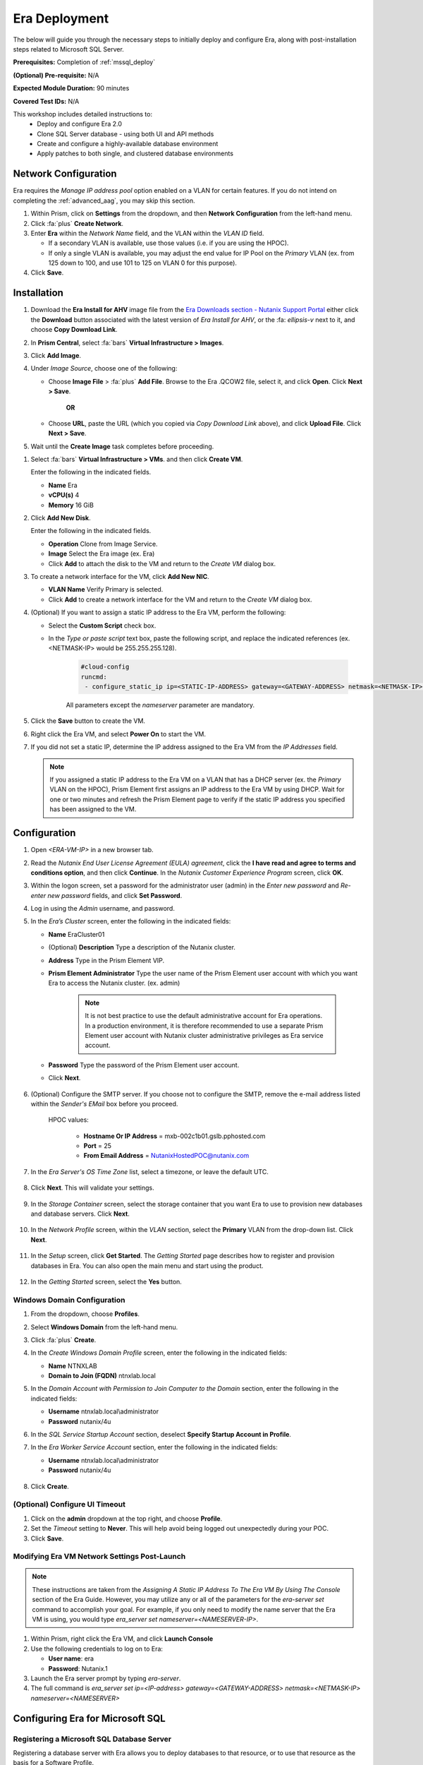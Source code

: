 .. _era_mssql:

--------------
Era Deployment
--------------

The below will guide you through the necessary steps to initially deploy and configure Era, along with post-installation steps related to Microsoft SQL Server.

**Prerequisites:** Completion of :ref:`mssql_deploy`

**(Optional) Pre-requisite:** N/A

**Expected Module Duration:** 90 minutes

**Covered Test IDs:** N/A

This workshop includes detailed instructions to:
   - Deploy and configure Era 2.0
   - Clone SQL Server database - using both UI and API methods
   - Create and configure a highly-available database environment
   - Apply patches to both single, and clustered database environments

Network Configuration
+++++++++++++++++++++

Era requires the *Manage IP address pool* option enabled on a VLAN for certain features. If you do not intend on completing the :ref:`advanced_aag`, you may skip this section.

#. Within Prism, click on **Settings** from the dropdown, and then **Network Configuration** from the left-hand menu.

#. Click :fa:`plus` **Create Network**.

#. Enter **Era** within the *Network Name* field, and the VLAN within the *VLAN ID* field.

   - If a secondary VLAN is available, use those values (i.e. if you are using the HPOC).
   - If only a single VLAN is available, you may adjust the end value for IP Pool on the *Primary* VLAN (ex. from 125 down to 100, and use 101 to 125 on VLAN 0 for this purpose).

#. Click **Save**.

Installation
++++++++++++

#. Download the **Era Install for AHV** image file from the `Era Downloads section - Nutanix Support Portal <https://portal.nutanix.com/page/downloads?product=era>`_ either click the **Download** button associated with the latest version of *Era Install for AHV*, or the :fa: `ellipsis-v` next to it, and choose **Copy Download Link**.

#. In **Prism Central**, select :fa:`bars` **Virtual Infrastructure > Images**.

#. Click **Add Image**.

#. Under *Image Source*, choose one of the following:

   - Choose **Image File** > :fa:`plus` **Add File**. Browse to the Era .QCOW2 file, select it, and click **Open**. Click **Next > Save**.

      **OR**

   - Choose **URL**, paste the URL (which you copied via *Copy Download Link* above), and click **Upload File**. Click **Next > Save**.

#. Wait until the **Create Image** task completes before proceeding.

.. #. In the *Create Image* dialog box, do the following in the indicated fields:
..
..    - **Name**. Type a name of the image (ex. Era)
..
..    - **Image Type**. Select **Disk** from the drop-down list.
..
..    - **Storage Container**. Select the **default** storage container to install Era.
..
..    - **Choose one of the following**:
..
..       - Within *Image Source*, click **Upload a file > Choose File**. Browse to the Disk image for Era, and click **Open**.
..
..          .. figure:: images/FIX IMAGE
..
..       **OR**
..
..       - Click :fa:`dot-circle` **From URL**, and paste the download link you previously copied from the Nutanix Portal.
..
..          .. figure:: images/FIX IMAGE
..
..          .. note::
..
..             Verify that the *Image Type* is **Disk**.
..
..    - Click **Save**.

#. Select :fa:`bars` **Virtual Infrastructure > VMs**. and then click **Create VM**.

   Enter the following in the indicated fields.

   - **Name** Era

   - **vCPU(s)** 4

   - **Memory** 16 GiB

#. Click **Add New Disk**.

   Enter the following in the indicated fields.

   - **Operation** Clone from Image Service.

   - **Image** Select the Era image (ex. Era)

   - Click **Add** to attach the disk to the VM and return to the *Create VM* dialog box.

#. To create a network interface for the VM, click **Add New NIC**.

   -  **VLAN Name** Verify Primary is selected.

   - Click **Add** to create a network interface for the VM and return to the *Create VM* dialog box.

#. (Optional) If you want to assign a static IP address to the Era VM, perform the following:

   - Select the **Custom Script** check box.

   - In the *Type or paste script* text box, paste the following script, and replace the indicated references (ex. <NETMASK-IP> would be 255.255.255.128).

      .. code-block:: bash

         #cloud-config
         runcmd:
          - configure_static_ip ip=<STATIC-IP-ADDRESS> gateway=<GATEWAY-ADDRESS> netmask=<NETMASK-IP> nameserver=<NAMESERVER>

      All parameters except the *nameserver* parameter are mandatory.

#. Click the **Save** button to create the VM.

#. Right click the Era VM, and select **Power On** to start the VM.

#. If you did not set a static IP, determine the IP address assigned to the Era VM from the *IP Addresses* field.

   .. note::

      If you assigned a static IP address to the Era VM on a VLAN that has a DHCP server (ex. the *Primary* VLAN on the HPOC), Prism Element first assigns an IP address to the Era VM by using DHCP. Wait for one or two minutes and refresh the Prism Element page to verify if the static IP address you specified has been assigned to the VM.

Configuration
+++++++++++++

#. Open `<ERA-VM-IP>` in a new browser tab.

#. Read the *Nutanix End User License Agreement (EULA) agreement*, click the **I have read and agree to terms and conditions option**, and then click **Continue**. In the *Nutanix Customer Experience Program* screen, click **OK**.

#. Within the logon screen, set a password for the administrator user (admin) in the *Enter new password* and *Re-enter new password* fields, and click **Set Password**.

#. Log in using the *Admin* username, and password.

#. In the *Era’s Cluster* screen, enter the following in the indicated fields:

   - **Name** EraCluster01

   - (Optional) **Description** Type a description of the Nutanix cluster.

   - **Address** Type in the Prism Element VIP.

   - **Prism Element Administrator** Type the user name of the Prism Element user account with which you want Era to access the Nutanix cluster. (ex. admin)

      .. note::

         It is not best practice to use the default administrative account for Era operations. In a production environment, it is therefore recommended to use a separate Prism Element user account with Nutanix cluster administrative privileges as Era service account.

   - **Password** Type the password of the Prism Element user account.

   - Click **Next**.

      .. figure:: images/era1.png

#. (Optional) Configure the SMTP server. If you choose not to configure the SMTP, remove the e-mail address listed within the *Sender's EMail* box before you proceed.

      HPOC values:

         - **Hostname Or IP Address** = mxb-002c1b01.gslb.pphosted.com
         - **Port** = 25
         - **From Email Address** = NutanixHostedPOC@nutanix.com

#. In the *Era Server's OS Time Zone* list, select a timezone, or leave the default UTC.

   .. figure:: images/era2.png

#. Click **Next**. This will validate your settings.

   .. figure:: images/era3.png

#. In the *Storage Container* screen, select the storage container that you want Era to use to provision new databases and database servers. Click **Next**.

   .. figure:: images/era4.png

#. In the *Network Profile* screen, within the *VLAN* section, select the **Primary** VLAN from the drop-down list. Click **Next**.

   .. figure:: images/era5.png

#. In the *Setup* screen, click **Get Started**. The *Getting Started* page describes how to register and provision databases in Era. You can also open the main menu and start using the product.

   .. figure:: images/era6.png

#. In the *Getting Started* screen, select the **Yes** button.

   .. figure:: images/era7.png

Windows Domain Configuration
............................

#. From the dropdown, choose **Profiles**.

#. Select **Windows Domain** from the left-hand menu.

#. Click :fa:`plus` **Create**.

#. In the *Create Windows Domain Profile* screen, enter the following in the indicated fields:

   - **Name** NTNXLAB

   - **Domain to Join (FQDN)** ntnxlab.local

#. In the *Domain Account with Permission to Join Computer to the Domain* section, enter the following in the indicated fields:

   - **Username** ntnxlab.local\\administrator

   - **Password** nutanix/4u

#. In the *SQL Service Startup Account* section, deselect **Specify Startup Account in Profile**.

#. In the *Era Worker Service Account* section, enter the following in the indicated fields:

   - **Username** ntnxlab.local\\administrator

   - **Password** nutanix/4u

   .. figure:: images/era15.png

#. Click **Create**.

(Optional) Configure UI Timeout
....................

#. Click on the **admin** dropdown at the top right, and choose **Profile**.

#. Set the *Timeout* setting to **Never**. This will help avoid being logged out unexpectedly during your POC.

#. Click **Save**.

Modifying Era VM Network Settings Post-Launch
.............................................

.. note::

   These instructions are taken from the *Assigning A Static IP Address To The Era VM By Using The Console* section of the Era Guide. However, you may utilize any or all of the parameters for the `era-server set` command to accomplish your goal. For example, if you only need to modify the name server that the Era VM is using, you would type `era_server set nameserver=<NAMESERVER-IP>`.

#. Within Prism, right click the Era VM, and click **Launch Console**

#. Use the following credentials to log on to Era:

   - **User name**: era
   - **Password**: Nutanix.1

#. Launch the Era server prompt by typing `era-server`.

#. The full command is `era_server set ip=<IP-address> gateway=<GATEWAY-ADDRESS> netmask=<NETMASK-IP> nameserver=<NAMESERVER>`

Configuring Era for Microsoft SQL
+++++++++++++++++++++++++++++++++

Registering a Microsoft SQL Database Server
...........................................

Registering a database server with Era allows you to deploy databases to that resource, or to use that resource as the basis for a Software Profile.

A SQL Server database server must meet the following requirements before you are able to register it with Era. Your SQL VM meets all of these criteria.

   - A local user account or a domain user account with administrator privileges on the database server must be provided.
   - Windows account or the SQL login account provided must be a member of sysadmin role.
   - SQL Server instance must be running.
   - Database files must not exist in boot drive.
   - Database must be in an online state.
   - Windows remote management (WinRM) must be enabled.

#. From the dropdown, select **Databases**, then **Sources** from the left-hand menu.

#. Click :fa:`plus` **Register > Microsoft SQL Server > Database**.

   .. figure:: images/era8.png

#. The *Register a SQL Server Database* window appears. In the *Database Server VM* screen, enter the following in the indicated fields:

   - Select **Not registered** within *Database is on a Server VM that is:*.

   - **IP Address or Name of VM** Select the VM you created in the :ref:`mssql_deploy` section.

   - **Windows Administrator Name** Type the user name of the administrator account (ex. administrator@ntnxlab.local).

   - **Windows Administrator Password** Type the password of the administrator account.

   - **Instance** Era automatically discovers all the instances within a SQL server VM. In our case, there is only one instance named **MSSQLSERVER**.

   - The *Connect to SQL Server Login* and *User Name* fields allow a choice of authentication between Windows Admin, and SQL Server user. Leave the default at **Windows Admin User**, and click **Next**.

      .. figure:: images/era9.png

#. In the *Database Server VM* screen, select the **Fiesta** database within the *Unregistered Databases* section. Click **Next**.

   .. figure:: images/era11.png

#. In the *Time Machine* screen, choose **DEFAULT_OOB_GOLD_SLA** within the *SLA* field.

   .. figure:: images/era11a.png

#. Click **Register**.

#. In the *Status* column, click **Registering** to monitor the status, or choose **Operations** from the dropdown.

#. The registration process will take approximately 10-15 minutes. In the meantime, proceed with the remaining steps in this section. Wait for the registration process to complete to proceed to the next section.

   - From the dropdown menu, select **SLAs**. Era has five built-in SLAs (Gold, Silver, Bronze, Brass, and None). SLAs control however the database server is backed up. This can with a combination of Continuous Protection, Daily, Weekly, Monthly, and Quarterly protection intervals.

   - From the dropdown menu, select **Profiles**.

   Profiles pre-define resources and configurations, making it simple to consistently provision environments and reduce configuration sprawl. For example, Compute Profiles specify the size of the database server, including details such as vCPUs, cores per vCPU, and memory.

Creating A Software Profile
...........................

Before additional SQL Server VMs can be provisioned, a *Software Profile* must first be created from the SQL server VM registered in the previous step. A software profile is a template that includes the SQL Server database and operating system. This template exists as a hidden, cloned disk image on your Nutanix cluster.

#. From the dropdown, select **Profiles**, and then **Software** from the left-hand menu.

#. Click :fa:`plus` **Create**, and then **Microsoft SQL Server**. Fill out the following fields:

   - **Profile Name** - MSSQL_2016
   - **Database Server** - Select your registered MSSQL VM

#. Click **Next > Create**.

#. Select **Operations** from the dropdown menu to monitor the registration. This process should take approximately 5-7 minutes.

#. Once the profile creation completes successfully. Power off your *Win16SQL16* VM, confirm that *Win16SQL16* is powered off before proceeding.

Creating a New Microsoft SQL Database Server
............................................

You've completed all the one-time operations required to be able to provision any number of SQL Server VMs. Follow the steps below to provision a new database server.

#. In **Era**, select **Databases** from the dropdown menu, and then **Sources** from the left-hand menu.

#. Click :fa:`plus` **Provision > Microsoft SQL Server > Database**.

   .. figure:: images/era12.png

#. In the **Provision a Database** wizard, fill out the following fields with the *Database Server VM* screen to configure the Database Server:

   - **Database Server VM** - Create New Server
   - **Database Server VM Name** - FiestaDB_Prod
   - **Software Profile** - MSSQL_2016
   - **Compute Profile** - DEFAULT_OOB_COMPUTE
   - **Network Profile** - DEFAULT_OOB_SQLSERVER_NETWORK
   - Select **Join Domain**
   - **Windows Domain Profile** - NTNXLAB
   - **Administrator Password** - nutanix/4u
   - **Instance Name** - MSSQLSERVER
   - **Database Parameter Profile** - DEFAULT_SQLSERVER_INSTANCE_PARAMS
   - **SQL Service Startup Account** - ntnxlab.local\\Administrator
   - **SQL Service Startup Account Password** - nutanix/4u

   .. figure:: images/era16.png

   .. note::

      A *Instance Name* is the name of the database server, not the hostname. The default is **MSSQLSERVER**. You can install multiple separate instances of MSSQL on the same server as long as they have different instance names.

      *Server Collation* is a configuration setting that determines how the database engine should treat character data at the server, database, or column level. SQL Server includes a large set of collations for handling the language and regional differences that come with supporting users and applications in different parts of the world. A collation can also control case sensitivity on database. You can have different collations for each database on a single instance. The default collation is *SQL_Latin1_General_CP1_CI_AS* which breaks down to:

         - *Latin1* makes the server treat strings using charset latin 1, basically *ASCII*
         - *CP1* stands for Code Page 1252. CP1252 is  single-byte character encoding of the Latin alphabet, used by default in the legacy components of Microsoft Windows for English and some other Western languages
         - *CI* indicates case insensitive comparisons, meaning *ABC* would equal *abc*
         - *AS* indicates accent sensitive, meaning *ü* does not equal *u*

      *Database Parameter Profiles* define the minimum server memory SQL Server should start with, as well as the maximum amount of memory SQL server will use. By default, it is set high enough that SQL Server can use all available server memory. You can also enable contained databases feature which will isolate the database from others on the instance for authentication.

#. Click **Next**, and fill out the following fields within the *Database* screen:

   - **Database Name in Era** - FiestaDB_Prod
   - **Database Name on VM** - FiestaDB_Prod
   - **Database Parameter Profile - Database** - DEFAULT_SQLSERVER_DATABASE_PARAMS

   .. figure:: images/era17.png

   .. note::

      Common applications for pre/post-installation scripts include:

      - Data masking scripts.
      - Register the database with DB monitoring solution.
      - Scripts to update DNS/IPAM.
      - Scripts to automate application setup, such as app-level cloning for Oracle PeopleSoft.

#. Click **Next**, and fill out the following fields within the *Time Machine* screen:

      .. note::

         The default *BRASS* SLA does not include Continuous Protection snapshots.

   - **SLA** - DEFAULT_OOB_GOLD_SLA

   .. figure:: images/era18.png

#. Click **Provision** to begin creating your new database server VM and *FiestaDB_Prod* database.

#. Select **Operations** from the dropdown menu to monitor the *Provision* process. This process should take approximately 20 minutes.

   .. figure:: images/era19.png

#. Remote Desktop into your *FiestaDB_Prod* VM using the *Domain* Administrator (i.e. ntnxlab.local\\administrator or administrator@ntnxlab.local), and *nutanix/4u* password.

#. Launch **SQL Server Management Studio**.

#. Click **Connect**.

#. Click on **File > Open > File**. Choose the *FiestaDB-MSSQL.sql* file you previously downloaded to the desktop, and click **Open**.

#. Confirm you have *FiestaDB_Prod* selected, and click **Execute**. This will create the necessary data within the *FiestaDB_Prod* database for use in the proceeding steps.

   .. figure:: images/era10.png

Deploy Production Web Server
++++++++++++++++++++++++++++

This exercise will walk you through creating a web server configured for your *FiestaWEB_Prod* MSSQL server.

#. In **Prism Central**, select :fa:`bars` **Virtual Infrastructure > VMs**.

#. Determine the IP address of your *FiestaDB_Prod* VM.

#. Click **Create VM** and fill out the following fields:

   - **Name** - FiestaWEB_Prod
   - **vCPUs** - 2
   - **Number of Cores Per vCPU** - 1
   - **Memory** - 4 GiB
   - Click :fa:`plus` **Add New Disk**

      - **Type** - Disk
      - **Operation** - Clone from Image Service
      - **Bus Type** - SCSI
      - **Image** - CentOS_7_cloud.qcow2
      - Click **Add**

   - Click :fa:`plus` **Add New NIC**

      - **Network Name** - Primary
      - Click **Add**

   - Select **Custom Script**
   - Select **Type or Paste Script**. Click the icon in the upper right-hand corner of the below window to copy the script to your clipboard. You may then paste the following *cloud-config* script:

      .. literalinclude:: webserver.cloudconfig
       :linenos:
       :language: YAML

   .. warning::

      Before proceeding, modify the **YOUR-FIESTADB_PROD-VM-IP-ADDRESS** portion within line 105 in the cloud-config script with the IP address from your *FiestaDB_Prod* VM. No other modifications are necessary.

      Example: `- sed -i 's/REPLACE_DB_HOST_ADDRESS/10.42.69.85/g' /home/centos/Fiesta/config/config.js`

#. Once the VM has completed deploying, open `http://<FIESTAWEB_PROD-IP-ADDRESS>:5001`_ in a new browser tab to access the *Fiesta* application.

Excellent! You've provisioned your first database from a MS SQL profile. Keep going to see how to create a database clone either using the UI: :ref:`basic_clone_ui` or via APIs: :ref:`basic_clone_api`. Maybe you'd like to skip to creating an Always-On Availability Group (AAG)? :ref:`advanced_aag`
